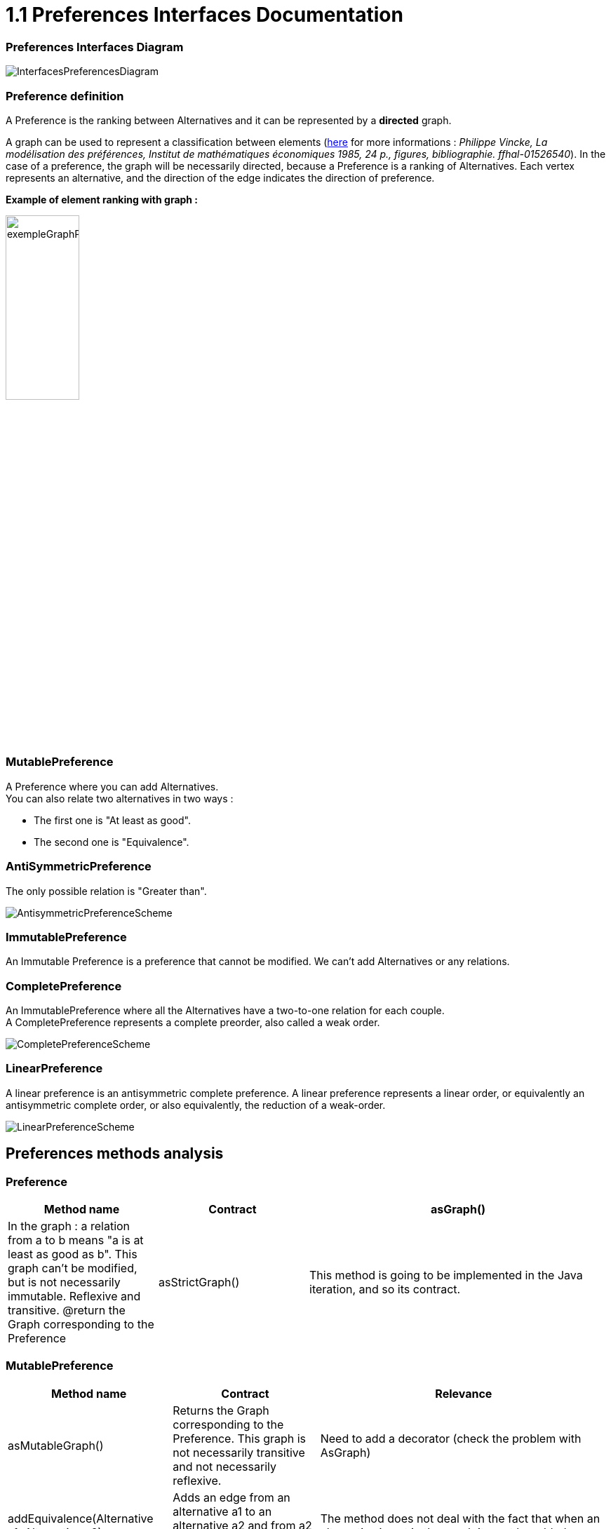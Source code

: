 = 1.1 Preferences Interfaces Documentation

=== Preferences Interfaces Diagram

image:../assets/InterfacesPreferencesDiagram.png[InterfacesPreferencesDiagram]


=== Preference definition +
A Preference is the ranking between Alternatives and it can be represented by a *directed* graph.

A graph can be used to represent a classification between elements (link:https://hal.archives-ouvertes.fr/hal-01526540/document[here] for more informations : _Philippe Vincke, La modélisation des préférences, Institut de mathématiques économiques 1985, 24 p., figures, bibliographie. ffhal-01526540_).
In the case of a preference, the graph will be necessarily directed, because a Preference is a ranking of Alternatives. Each vertex represents an alternative, and the direction of the edge indicates the direction of preference.

*Example of element ranking with graph :*

image:../assets/exempleGraphPref.png[width=35%, align="center"]


=== MutablePreference +
A Preference where you can add Alternatives. +
You can also relate two alternatives in two ways : 

* The first one is "At least as good".
* The second one is "Equivalence".

=== AntiSymmetricPreference +
The only possible relation is "Greater than".

image:../assets/AntisymmetricPreferenceScheme.PNG[AntisymmetricPreferenceScheme]

=== ImmutablePreference +
An Immutable Preference is a preference that cannot be modified. We can't add Alternatives or any relations.

// === MutableAntiSymmetricPreference +
// AntiSymmetricPreference + MutablePreference

// === ImmutableAntySymmetricPreference +
// AntiSymmetricPreference + ImmutablePreference

=== CompletePreference +
An ImmutablePreference where all the Alternatives have a two-to-one relation for each couple. +
A CompletePreference represents a complete preorder, also called a weak order.
 
image:../assets/CompletePreferenceScheme.PNG[CompletePreferenceScheme]

=== LinearPreference +
A linear preference is an antisymmetric complete preference. A linear preference represents a linear order, or equivalently an antisymmetric complete order, or also equivalently, the reduction of a weak-order.

image:../assets/LinearPreferenceScheme.PNG[LinearPreferenceScheme]


== Preferences methods analysis +

=== *Preference*

[cols="1,1,2", options="header"] 
|===
|Method name
|Contract

|asGraph()
|In the graph : a relation from a to b means "a is at least as good as b". This graph can't be modified, but is not necessarily immutable.
Reflexive and transitive.
@return the Graph corresponding to the Preference

|asStrictGraph()
| This method is going to be implemented in the Java iteration, and so its contract.

|===

=== *MutablePreference*

[cols="1,1,2", options="header"] 
|===
|Method name
|Contract
|Relevance

|asMutableGraph()
| Returns the Graph corresponding to the Preference. This graph is not necessarily transitive and not necessarily reflexive.
| Need to add a decorator (check the problem with AsGraph)

|addEquivalence(Alternative a1, Alternative a2)
| Adds an edge from an alternative a1 to an alternative a2 and from a2 to a1. a1 and a2 are ex-aequo.
| The method does not deal with the fact that when an alternative is not in the graph it must be added. 

|setAsLeastAsGood(Alternative a1, Alternative a2)
| Adds an edge from an alternative a1 to an alternative a2, so that a1 is asleast as good as a2 (a1 >= a2). 
| Similarly, the method does not deal with the fact that when an alternative is not in the graph it must be added. 

|===

=== *MutableAntiSymmetricPreference*

[cols="1,1,2", options="header"] 
|===
|Method name
|Contract
|Relevance

|asMutableGraph()
| This graph is not necessarily transitively closed and not necessarily reflexive. This method might refuse that an edge be added that would result in the transitive closure violating anti-symmetry, though it will not necessarily check.
| The exception is not raised. Need to add a decorator (check the problem with AsGraph)

|addStrictPreference(Alternative a1, Alternative a2)
| Adds an edge from a1 to a2, so that a1 is preferred to a2 (a1 > a2). If one of them is not in the graph, they are added.
Graph is rearranged : a transitive closure is applied to it
@param a1 preferred alternative to a2
@param a2 "lower" alternative
| Ok.

|===

=== *ImmutablePreference*

[cols="1,1,2", options="header"] 
|===
|Method name
|Contract
|Relevance

|asGraph()
| Returns the Graph corresponding to the Preference. This graph is immutable, reflexive and transitive.
| OK. However, the method doesn't check the transitivity and reflexivity.

|===





=== *CompletePreference*

[cols="1,1,2", options="header"] 
|===
|Method name
|Contract
|Relevance

|asEquivalenceClasses()
|Returns the same data but in an Immutable list object. A set of alternative is strictly prefered to next sets. All the alternatives in a set are considered ex-aequo.
| OK.

|===


=== *LinearPreference*

[cols="1,1,2", options="header"] 
|===
|Method name
|Contract
|Relevance

|asList()
|Returns a sorted list of alternatives corresponding to the preference.
| OK.				                                                     

|===
//
//=== *MutableinearPreference*
//
//This class allows you to change the order of the alternatives in a class. It also allows you to add or remove alternatives.

